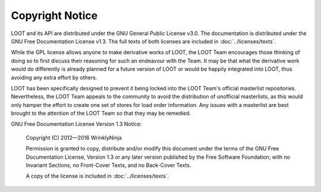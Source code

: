 ****************
Copyright Notice
****************

LOOT and its API are distributed under the GNU General Public License v3.0. The documentation is distributed under the GNU Free Documentation License v1.3. The full texts of both licenses are included in :doc:`../licenses/texts`.

While the GPL license allows anyone to make derivative works of LOOT, the LOOT Team encourages those thinking of doing so to first discuss their reasoning for such an endeavour with the Team. It may be that what the derivative work would do differently is already planned for a future version of LOOT or would be happily integrated into LOOT, thus avoiding any extra effort by others.

LOOT has been specifically designed to prevent it being locked into the LOOT Team's official masterlist repositories. Nevertheless, the LOOT Team appeals to the community to avoid the distribution of unofficial masterlists, as this would only hamper the effort to create one set of stores for load order information. Any issues with a masterlist are best brought to the attention of the LOOT Team so that they may be remedied.

GNU Free Documentation License Version 1.3 Notice:

  Copyright (C) 2012—2016 WrinklyNinja

  Permission is granted to copy, distribute and/or modify this document under the terms of the GNU Free Documentation License, Version 1.3 or any later version published by the Free Software Foundation; with no Invariant Sections, no Front-Cover Texts, and no Back-Cover Texts.

  A copy of the license is included in :doc:`../licenses/texts`.
